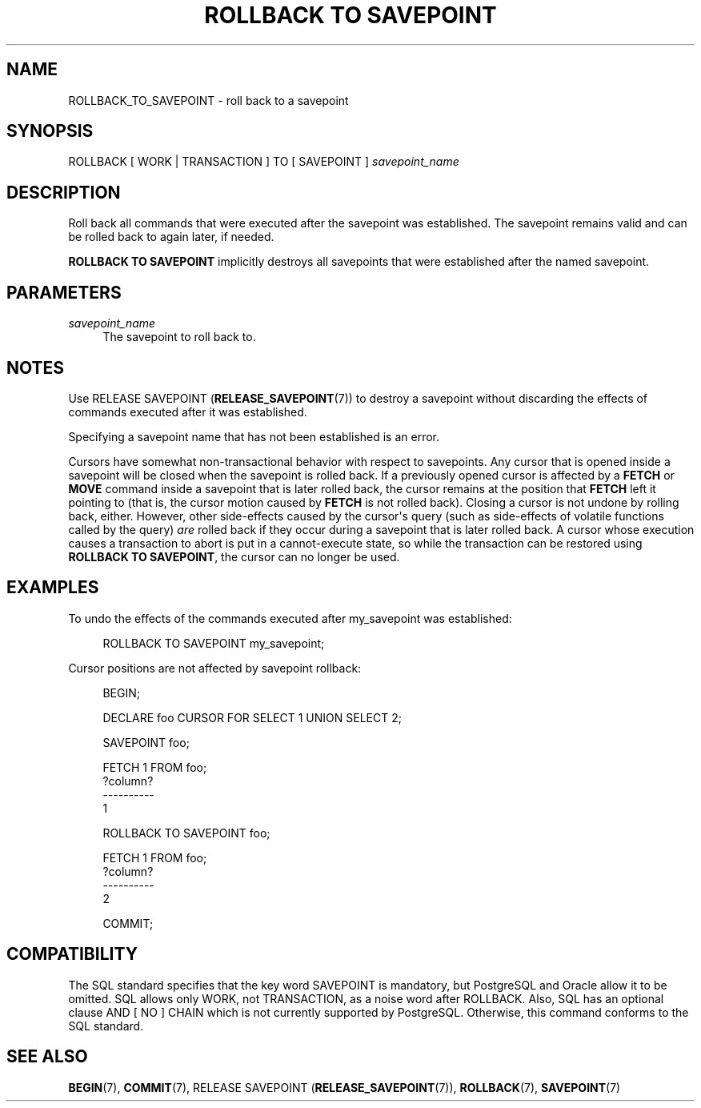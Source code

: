 '\" t
.\"     Title: ROLLBACK TO SAVEPOINT
.\"    Author: The PostgreSQL Global Development Group
.\" Generator: DocBook XSL Stylesheets v1.79.1 <http://docbook.sf.net/>
.\"      Date: 2020
.\"    Manual: PostgreSQL 12.5 Documentation
.\"    Source: PostgreSQL 12.5
.\"  Language: English
.\"
.TH "ROLLBACK TO SAVEPOINT" "7" "2020" "PostgreSQL 12.5" "PostgreSQL 12.5 Documentation"
.\" -----------------------------------------------------------------
.\" * Define some portability stuff
.\" -----------------------------------------------------------------
.\" ~~~~~~~~~~~~~~~~~~~~~~~~~~~~~~~~~~~~~~~~~~~~~~~~~~~~~~~~~~~~~~~~~
.\" http://bugs.debian.org/507673
.\" http://lists.gnu.org/archive/html/groff/2009-02/msg00013.html
.\" ~~~~~~~~~~~~~~~~~~~~~~~~~~~~~~~~~~~~~~~~~~~~~~~~~~~~~~~~~~~~~~~~~
.ie \n(.g .ds Aq \(aq
.el       .ds Aq '
.\" -----------------------------------------------------------------
.\" * set default formatting
.\" -----------------------------------------------------------------
.\" disable hyphenation
.nh
.\" disable justification (adjust text to left margin only)
.ad l
.\" -----------------------------------------------------------------
.\" * MAIN CONTENT STARTS HERE *
.\" -----------------------------------------------------------------
.SH "NAME"
ROLLBACK_TO_SAVEPOINT \- roll back to a savepoint
.SH "SYNOPSIS"
.sp
.nf
ROLLBACK [ WORK | TRANSACTION ] TO [ SAVEPOINT ] \fIsavepoint_name\fR
.fi
.SH "DESCRIPTION"
.PP
Roll back all commands that were executed after the savepoint was established\&. The savepoint remains valid and can be rolled back to again later, if needed\&.
.PP
\fBROLLBACK TO SAVEPOINT\fR
implicitly destroys all savepoints that were established after the named savepoint\&.
.SH "PARAMETERS"
.PP
\fIsavepoint_name\fR
.RS 4
The savepoint to roll back to\&.
.RE
.SH "NOTES"
.PP
Use
RELEASE SAVEPOINT (\fBRELEASE_SAVEPOINT\fR(7))
to destroy a savepoint without discarding the effects of commands executed after it was established\&.
.PP
Specifying a savepoint name that has not been established is an error\&.
.PP
Cursors have somewhat non\-transactional behavior with respect to savepoints\&. Any cursor that is opened inside a savepoint will be closed when the savepoint is rolled back\&. If a previously opened cursor is affected by a
\fBFETCH\fR
or
\fBMOVE\fR
command inside a savepoint that is later rolled back, the cursor remains at the position that
\fBFETCH\fR
left it pointing to (that is, the cursor motion caused by
\fBFETCH\fR
is not rolled back)\&. Closing a cursor is not undone by rolling back, either\&. However, other side\-effects caused by the cursor\*(Aqs query (such as side\-effects of volatile functions called by the query)
\fIare\fR
rolled back if they occur during a savepoint that is later rolled back\&. A cursor whose execution causes a transaction to abort is put in a cannot\-execute state, so while the transaction can be restored using
\fBROLLBACK TO SAVEPOINT\fR, the cursor can no longer be used\&.
.SH "EXAMPLES"
.PP
To undo the effects of the commands executed after
my_savepoint
was established:
.sp
.if n \{\
.RS 4
.\}
.nf
ROLLBACK TO SAVEPOINT my_savepoint;
.fi
.if n \{\
.RE
.\}
.PP
Cursor positions are not affected by savepoint rollback:
.sp
.if n \{\
.RS 4
.\}
.nf
BEGIN;

DECLARE foo CURSOR FOR SELECT 1 UNION SELECT 2;

SAVEPOINT foo;

FETCH 1 FROM foo;
 ?column? 
\-\-\-\-\-\-\-\-\-\-
        1

ROLLBACK TO SAVEPOINT foo;

FETCH 1 FROM foo;
 ?column? 
\-\-\-\-\-\-\-\-\-\-
        2

COMMIT;
.fi
.if n \{\
.RE
.\}
.SH "COMPATIBILITY"
.PP
The
SQL
standard specifies that the key word
SAVEPOINT
is mandatory, but
PostgreSQL
and
Oracle
allow it to be omitted\&. SQL allows only
WORK, not
TRANSACTION, as a noise word after
ROLLBACK\&. Also, SQL has an optional clause
AND [ NO ] CHAIN
which is not currently supported by
PostgreSQL\&. Otherwise, this command conforms to the SQL standard\&.
.SH "SEE ALSO"
\fBBEGIN\fR(7), \fBCOMMIT\fR(7), RELEASE SAVEPOINT (\fBRELEASE_SAVEPOINT\fR(7)), \fBROLLBACK\fR(7), \fBSAVEPOINT\fR(7)
